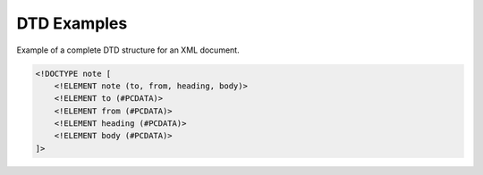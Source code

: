 DTD Examples
============

Example of a complete DTD structure for an XML document.

.. code-block:: xml

   <!DOCTYPE note [
       <!ELEMENT note (to, from, heading, body)>
       <!ELEMENT to (#PCDATA)>
       <!ELEMENT from (#PCDATA)>
       <!ELEMENT heading (#PCDATA)>
       <!ELEMENT body (#PCDATA)>
   ]>
